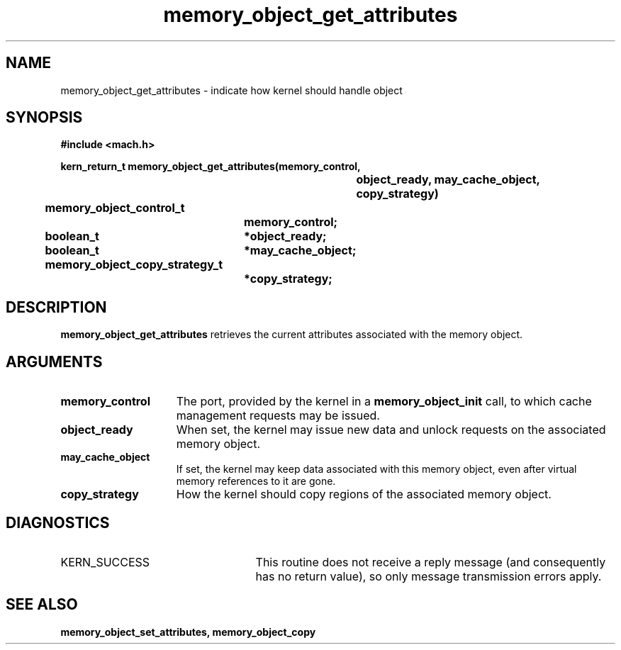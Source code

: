 .TH memory_object_get_attributes 2 12/19/89
.CM 4
.SH NAME
.nf
memory_object_get_attributes  \-  indicate how kernel should handle object
.SH SYNOPSIS
.nf
.ft B
#include <mach.h>

.nf
.ft B
kern_return_t memory_object_get_attributes(memory_control,
				object_ready, may_cache_object,
				copy_strategy)
	memory_object_control_t
			memory_control;
	boolean_t	*object_ready;
	boolean_t	*may_cache_object;
	memory_object_copy_strategy_t
			*copy_strategy;


.fi
.ft P
.SH DESCRIPTION

.B memory_object_get_attributes
retrieves the current attributes
associated with the memory object.  

.SH ARGUMENTS
.TP 15
.B
memory_control
The port, provided by the kernel 
in a 
.B memory_object_init
call, to which cache management requests may be issued.
.TP 15
.B
object_ready
When set, the kernel may issue new data and unlock requests on the
associated memory object.
.TP 15
.B
may_cache_object
If set, the kernel may keep data 
associated with this
memory object, even after virtual memory references to it are gone.
.TP 15
.B
copy_strategy
How the kernel should copy regions of the associated
memory object.

.SH DIAGNOSTICS
.TP 25
KERN_SUCCESS
This routine does not receive a reply message (and consequently
has no return value), so only message transmission errors apply.

.SH SEE ALSO
.B memory_object_set_attributes, memory_object_copy

